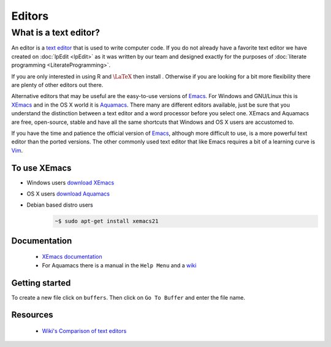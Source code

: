 .. reproducible research tutorial file, created by ARichards

Editors
=======

What is a text editor?
-------------------------------

An editor is a `text editor <http://en.wikipedia.org/wiki/Text_editor>`_ that is used to write computer code.  If you do not already have a favorite text editor we have created on :doc:`lpEdit <lpEdit>` as it was written by our team and designed exactly for the purposes of :doc:`literate programming <LiterateProgramming>`.  

If you are only interested in using R and :math:`\textrm{\LaTeX}` then install .  Otherwise if you are looking for a bit more flexibility there are plenty of other editors out there.

Alternative editors that may be useful are the easy-to-use versions of `Emacs <http://www.gnu.org/software/emacs/>`_.  For Windows and GNU/Linux this is `XEmacs <www.xemacs.org>`_ and in the OS X world it is `Aquamacs <http://aquamacs.org>`_.  There many are different editors available, just be sure that you understand the distinction between a text editor and a word processor before you select one.  XEmacs and Aquamacs are free, open-source, stable and have all the same shortcuts that Windows and OS X users are accustomed to.

If you have the time and patience the official version of `Emacs <http://www.gnu.org/software/emacs/>`_, although more difficult to
use, is a more powerful text editor than the ported versions.  The other commonly used text editor that like Emacs requires a bit of a
learning curve is `Vim <http://www.vim.org>`_.

To use XEmacs
^^^^^^^^^^^^^^^^^^

* Windows users `download XEmacs <http://www.xemacs.org/Download/win32/index.html#InnoSetup-Stable-Download>`_
* OS X users `download Aquamacs <http://aquamacs.org/download.shtml>`_
* Debian based distro users
    .. code-block:: none

      ~$ sudo apt-get install xemacs21

Documentation
^^^^^^^^^^^^^^^^^^

  * `XEmacs documentation <http://www.xemacs.org/Documentation/index.html>`_
  * For Aquamacs there is a manual in the ``Help Menu`` and a `wiki <http://www.emacswiki.org/cgi-bin/wiki/AquamacsEmacs>`_

Getting started
^^^^^^^^^^^^^^^^^^^^

To create a new file click on ``buffers``.  Then click on ``Go To Buffer`` and enter the file name.

Resources
^^^^^^^^^^^^^

  * `Wiki's Comparison of text editors <http://en.wikipedia.org/wiki/Comparison_of_text_editors>`_

